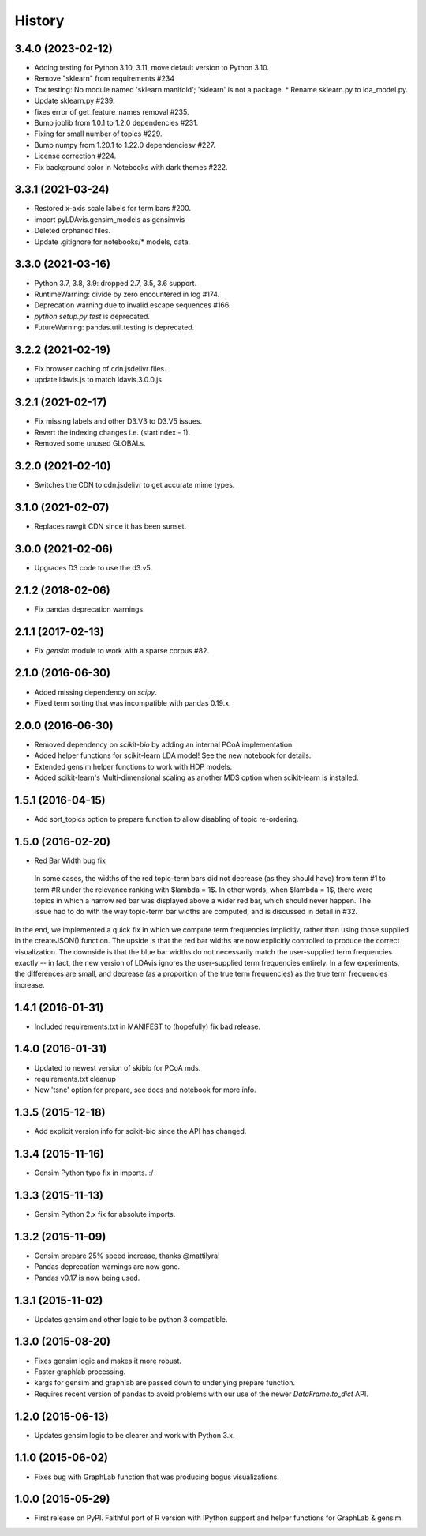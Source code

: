 .. :changelog:

History
-------

3.4.0 (2023-02-12)
~~~~~~~~~~~~~~~~~~

* Adding testing for Python 3.10, 3.11, move default version to Python 3.10.
* Remove "sklearn" from requirements #234
* Tox testing: No module named 'sklearn.manifold'; 'sklearn' is not a package.
  * Rename sklearn.py to lda_model.py.
* Update sklearn.py #239.
* fixes error of get_feature_names removal #235.
* Bump joblib from 1.0.1 to 1.2.0 dependencies #231.
* Fixing for small number of topics #229.
* Bump numpy from 1.20.1 to 1.22.0 dependenciesv #227.
* License correction #224.
* Fix background color in Notebooks with dark themes #222.

3.3.1 (2021-03-24)
~~~~~~~~~~~~~~~~~~

* Restored x-axis scale labels for term bars #200.
* import pyLDAvis.gensim_models as gensimvis
* Deleted orphaned files.
* Update .gitignore for notebooks/* models, data.

3.3.0 (2021-03-16)
~~~~~~~~~~~~~~~~~~

* Python 3.7, 3.8, 3.9: dropped 2.7, 3.5, 3.6 support.
* RuntimeWarning: divide by zero encountered in log #174.
* Deprecation warning due to invalid escape sequences #166.
* `python setup.py test` is deprecated.
* FutureWarning: pandas.util.testing is deprecated.

3.2.2 (2021-02-19)
~~~~~~~~~~~~~~~~~~

* Fix browser caching of cdn.jsdelivr files.
* update ldavis.js to match ldavis.3.0.0.js

3.2.1 (2021-02-17)
~~~~~~~~~~~~~~~~~~

* Fix missing labels and other D3.V3 to D3.V5 issues.
* Revert the indexing changes i.e. (startIndex - 1).
* Removed some unused GLOBALs.

3.2.0 (2021-02-10)
~~~~~~~~~~~~~~~~~~

* Switches the CDN to cdn.jsdelivr to get accurate mime types.

3.1.0 (2021-02-07)
~~~~~~~~~~~~~~~~~~

* Replaces rawgit CDN since it has been sunset.

3.0.0 (2021-02-06)
~~~~~~~~~~~~~~~~~~

* Upgrades D3 code to use the d3.v5.

2.1.2 (2018-02-06)
~~~~~~~~~~~~~~~~~~

* Fix pandas deprecation warnings.

2.1.1 (2017-02-13)
~~~~~~~~~~~~~~~~~~

* Fix `gensim` module to work with a sparse corpus #82.

2.1.0 (2016-06-30)
~~~~~~~~~~~~~~~~~~

* Added missing dependency on `scipy`.
* Fixed term sorting that was incompatible with pandas 0.19.x.

2.0.0 (2016-06-30)
~~~~~~~~~~~~~~~~~~

* Removed dependency on `scikit-bio` by adding an internal PCoA implementation.
* Added helper functions for scikit-learn LDA model! See the new notebook for details.
* Extended gensim helper functions to work with HDP models.
* Added scikit-learn's Multi-dimensional scaling as another MDS option when scikit-learn is installed.

1.5.1 (2016-04-15)
~~~~~~~~~~~~~~~~~~

* Add sort_topics option to prepare function to allow disabling of topic re-ordering.


1.5.0 (2016-02-20)
~~~~~~~~~~~~~~~~~~

* Red Bar Width bug fix

 In some cases, the widths of the red topic-term bars did not decrease (as they should have) from term \#1 to
 term \#R under the relevance ranking with $\lambda = 1$. In other words, when $\lambda = 1$, there were topics
 in which a narrow red bar was displayed above a wider red bar, which should never happen. The issue had to do
 with the way topic-term bar widths are computed, and is discussed in detail in #32.


In the end, we implemented a quick fix in which we compute term frequencies implicitly, rather than using those
supplied in the createJSON() function. The upside is that the red bar widths are now explicitly controlled to
produce the correct visualization. The downside is that the blue bar widths do not necessarily match the
user-supplied term frequencies exactly -- in fact, the new version of LDAvis ignores the user-supplied term
frequencies entirely. In a few experiments, the differences are small, and decrease (as a proportion of the true
term frequencies) as the true term frequencies increase.



1.4.1 (2016-01-31)
~~~~~~~~~~~~~~~~~~

* Included requirements.txt in MANIFEST to (hopefully) fix bad release.

1.4.0 (2016-01-31)
~~~~~~~~~~~~~~~~~~

* Updated to newest version of skibio for PCoA mds.
* requirements.txt cleanup
* New 'tsne' option for prepare, see docs and notebook for more info.


1.3.5 (2015-12-18)
~~~~~~~~~~~~~~~~~~

* Add explicit version info for scikit-bio since the API has changed.


1.3.4 (2015-11-16)
~~~~~~~~~~~~~~~~~~

* Gensim Python typo fix in imports. :/

1.3.3 (2015-11-13)
~~~~~~~~~~~~~~~~~~

* Gensim Python 2.x fix for absolute imports.

1.3.2 (2015-11-09)
~~~~~~~~~~~~~~~~~~

* Gensim prepare 25% speed increase, thanks @mattilyra!
* Pandas deprecation warnings are now gone.
* Pandas v0.17 is now being used.

1.3.1 (2015-11-02)
~~~~~~~~~~~~~~~~~~

* Updates gensim and other logic to be python 3 compatible.

1.3.0 (2015-08-20)
~~~~~~~~~~~~~~~~~~

* Fixes gensim logic and makes it more robust.
* Faster graphlab processing.
* kargs for gensim and graphlab are passed down to underlying prepare function.
* Requires recent version of pandas to avoid problems with our use of the newer `DataFrame.to_dict` API.

1.2.0 (2015-06-13)
~~~~~~~~~~~~~~~~~~

* Updates gensim logic to be clearer and work with Python 3.x.

1.1.0 (2015-06-02)
~~~~~~~~~~~~~~~~~~

* Fixes bug with GraphLab function that was producing bogus visualizations.

1.0.0 (2015-05-29)
~~~~~~~~~~~~~~~~~~

* First release on PyPI. Faithful port of R version with IPython support and helper functions for GraphLab & gensim.
